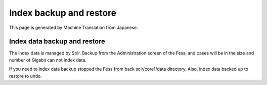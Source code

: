 ========================
Index backup and restore
========================

This page is generated by Machine Translation from Japanese.

Index data backup and restore
=============================

The index data is managed by Solr. Backup from the Administration screen
of the Fess, and cases will be in the size and number of Gigabit can not
index data.

If you need to index data backup stopped the Fess from back
solr/core1/data directory. Also, index data backed up to restore to
undo.
